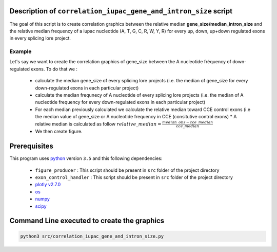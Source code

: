 Description of ``correlation_iupac_gene_and_intron_size`` script
=================================================================

The goal of this script is to create correlation graphics between the relative median **gene_size/median_intron_size** and the relative median frequency of a iupac nucleotide (A, T, G, C, R, W, Y, R) for every up, down, up+down regulated exons in every splicing lore project.


Example
-------

Let's say we want to create the correlation graphics of gene_size between the A nucleotide fréquency of down-regulated exons.
To do that we :

  * calculate the median gene_size of every splicing lore projects (i.e. the median of gene_size for every down-regulated exons in each particular project)
  * calculate the median frequnecy of A nucleotide of every splicing lore projects (i.e. the median of A nucleotide frequency for every down-regulated exons in each particular project)
  * For each median previously calculated we calculate the relative median toward CCE control exons (i.e the median value of gene_size or A nucleotide frequency in CCE (consitutive control exons)
    * A relative median is calculated as follow :math:`relative\_median=\frac{median\_obs - cce\_median}{cce\_median}`
  * We then create figure.


Prerequisites
=============
This program uses `python <https://www.python.org>`_ version ``3.5`` and this following dependencies:

  * ``figure_producer`` : This script should be present in ``src`` folder of the project directory
  * ``exon_control_handler`` : This script should be present in ``src`` folder of the project directory
  * `plotly v2.7.0 <https://plot.ly/python/>`_
  * `os <https://docs.python.org/3.5/library/os.html>`_
  * `numpy <http://www.numpy.org/>`_
  * `scipy <https://www.scipy.org/>`_


Command Line executed to create the graphics
============================================

.. code:: bash

  python3 src/correlation_iupac_gene_and_intron_size.py

